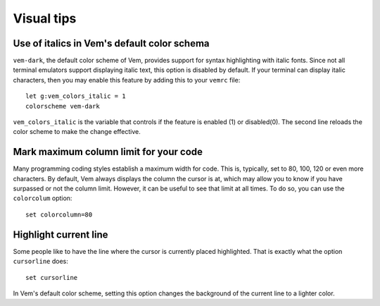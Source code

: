 
Visual tips
===========

Use of italics in Vem's default color schema
--------------------------------------------

``vem-dark``, the default color scheme of Vem, provides support for syntax
highlighting with italic fonts. Since not all terminal emulators support
displaying italic text, this option is disabled by default. If your terminal can
display italic characters, then you may enable this feature by adding this to
your ``vemrc`` file::

    let g:vem_colors_italic = 1
    colorscheme vem-dark

``vem_colors_italic`` is the variable that controls if the feature is enabled
(1) or disabled(0). The second line reloads the color scheme to make the change
effective.

Mark maximum column limit for your code
---------------------------------------

Many programming coding styles establish a maximum width for code. This is,
typically, set to 80, 100, 120 or even more characters. By default, Vem always
displays the column the cursor is at, which may allow you to know if you have
surpassed or not the column limit. However, it can be useful to see that limit
at all times. To do so, you can use the ``colorcolum`` option::

    set colorcolumn=80

Highlight current line
----------------------

Some people like to have the line where the cursor is currently placed
highlighted. That is exactly what the option ``cursorline`` does::

    set cursorline

In Vem's default color scheme, setting this option changes the background of the
current line to a lighter color.


